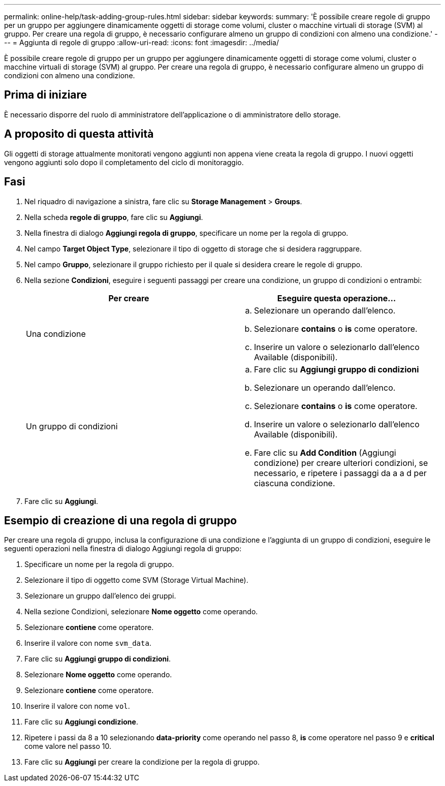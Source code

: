 ---
permalink: online-help/task-adding-group-rules.html 
sidebar: sidebar 
keywords:  
summary: 'È possibile creare regole di gruppo per un gruppo per aggiungere dinamicamente oggetti di storage come volumi, cluster o macchine virtuali di storage (SVM) al gruppo. Per creare una regola di gruppo, è necessario configurare almeno un gruppo di condizioni con almeno una condizione.' 
---
= Aggiunta di regole di gruppo
:allow-uri-read: 
:icons: font
:imagesdir: ../media/


[role="lead"]
È possibile creare regole di gruppo per un gruppo per aggiungere dinamicamente oggetti di storage come volumi, cluster o macchine virtuali di storage (SVM) al gruppo. Per creare una regola di gruppo, è necessario configurare almeno un gruppo di condizioni con almeno una condizione.



== Prima di iniziare

È necessario disporre del ruolo di amministratore dell'applicazione o di amministratore dello storage.



== A proposito di questa attività

Gli oggetti di storage attualmente monitorati vengono aggiunti non appena viene creata la regola di gruppo. I nuovi oggetti vengono aggiunti solo dopo il completamento del ciclo di monitoraggio.



== Fasi

. Nel riquadro di navigazione a sinistra, fare clic su *Storage Management* > *Groups*.
. Nella scheda *regole di gruppo*, fare clic su *Aggiungi*.
. Nella finestra di dialogo *Aggiungi regola di gruppo*, specificare un nome per la regola di gruppo.
. Nel campo *Target Object Type*, selezionare il tipo di oggetto di storage che si desidera raggruppare.
. Nel campo *Gruppo*, selezionare il gruppo richiesto per il quale si desidera creare le regole di gruppo.
. Nella sezione *Condizioni*, eseguire i seguenti passaggi per creare una condizione, un gruppo di condizioni o entrambi:
+
|===
| Per creare | Eseguire questa operazione... 


 a| 
Una condizione
 a| 
.. Selezionare un operando dall'elenco.
.. Selezionare *contains* o *is* come operatore.
.. Inserire un valore o selezionarlo dall'elenco Available (disponibili).




 a| 
Un gruppo di condizioni
 a| 
.. Fare clic su *Aggiungi gruppo di condizioni*
.. Selezionare un operando dall'elenco.
.. Selezionare *contains* o *is* come operatore.
.. Inserire un valore o selezionarlo dall'elenco Available (disponibili).
.. Fare clic su *Add Condition* (Aggiungi condizione) per creare ulteriori condizioni, se necessario, e ripetere i passaggi da a a d per ciascuna condizione.


|===
. Fare clic su *Aggiungi*.




== Esempio di creazione di una regola di gruppo

Per creare una regola di gruppo, inclusa la configurazione di una condizione e l'aggiunta di un gruppo di condizioni, eseguire le seguenti operazioni nella finestra di dialogo Aggiungi regola di gruppo:

. Specificare un nome per la regola di gruppo.
. Selezionare il tipo di oggetto come SVM (Storage Virtual Machine).
. Selezionare un gruppo dall'elenco dei gruppi.
. Nella sezione Condizioni, selezionare *Nome oggetto* come operando.
. Selezionare *contiene* come operatore.
. Inserire il valore con nome `svm_data`.
. Fare clic su *Aggiungi gruppo di condizioni*.
. Selezionare *Nome oggetto* come operando.
. Selezionare *contiene* come operatore.
. Inserire il valore con nome `vol`.
. Fare clic su *Aggiungi condizione*.
. Ripetere i passi da 8 a 10 selezionando *data-priority* come operando nel passo 8, *is* come operatore nel passo 9 e *critical* come valore nel passo 10.
. Fare clic su *Aggiungi* per creare la condizione per la regola di gruppo.

